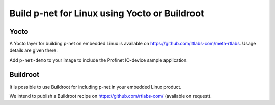 Build p-net for Linux using Yocto or Buildroot
==============================================

Yocto
-----
A Yocto layer for building p-net on embedded Linux is available
on https://github.com/rtlabs-com/meta-rtlabs. Usage details are given there.

Add ``p-net-demo`` to your image to include the Profinet IO-device sample
application.


Buildroot
---------
It is possible to use Buildroot for including p-net in your embedded Linux
product.

We intend to publish a Buildroot recipe on https://github.com/rtlabs-com/
(available on request).
